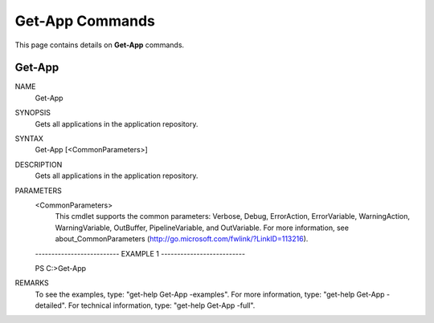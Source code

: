 ﻿Get-App Commands
=========================

This page contains details on **Get-App** commands.

Get-App
-------------------------


NAME
    Get-App
    
SYNOPSIS
    Gets all applications in the application repository.
    
    
SYNTAX
    Get-App [<CommonParameters>]
    
    
DESCRIPTION
    Gets all applications in the application repository.
    

PARAMETERS
    <CommonParameters>
        This cmdlet supports the common parameters: Verbose, Debug,
        ErrorAction, ErrorVariable, WarningAction, WarningVariable,
        OutBuffer, PipelineVariable, and OutVariable. For more information, see 
        about_CommonParameters (http://go.microsoft.com/fwlink/?LinkID=113216). 
    
    -------------------------- EXAMPLE 1 --------------------------
    
    PS C:\>Get-App
    
    
    
    
    
    
REMARKS
    To see the examples, type: "get-help Get-App -examples".
    For more information, type: "get-help Get-App -detailed".
    For technical information, type: "get-help Get-App -full".





